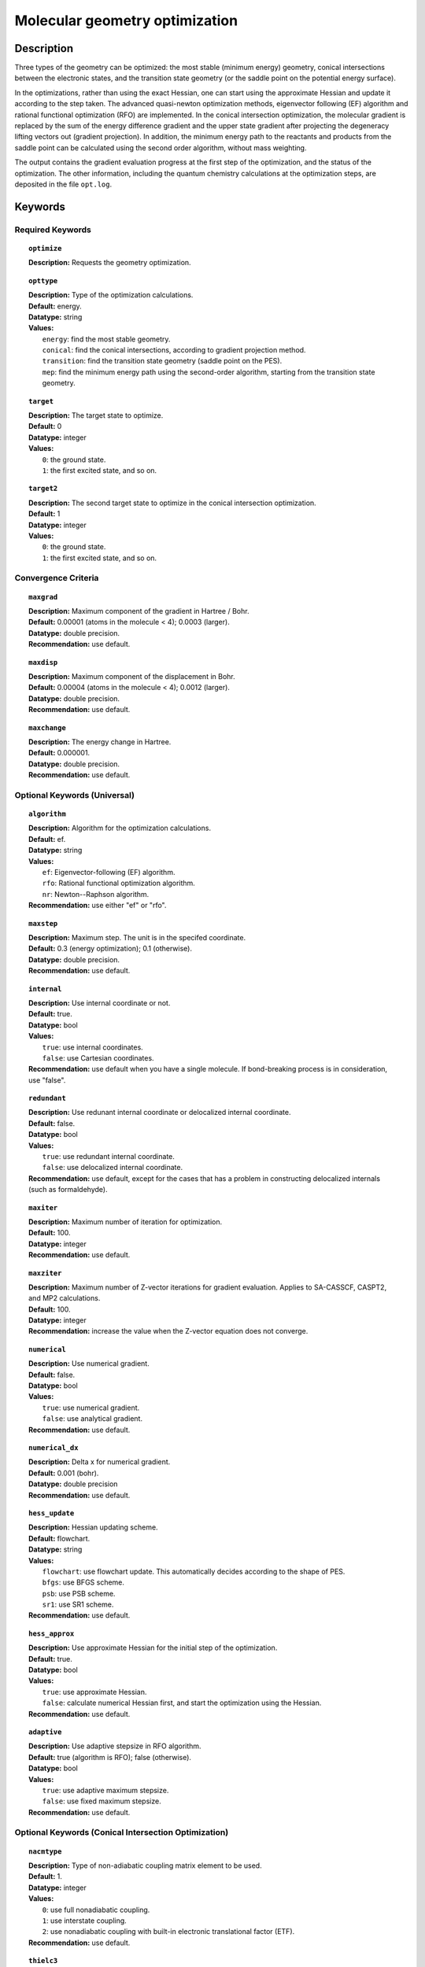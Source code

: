 .. index:: optimize

.. _optimize:

*******************************
Molecular geometry optimization
*******************************

Description
===========
Three types of the geometry can be optimized: the most stable (minimum energy) geometry, conical intersections between the electronic states, and
the transition state geometry (or the saddle point on the potential energy surface). 

In the optimizations, rather than using the exact Hessian, one can
start using the approximate Hessian and update it according to the step taken.
The advanced quasi-newton optimization methods, eigenvector following (EF) algorithm and rational functional optimization (RFO) are implemented. 
In the conical intersection optimization, the
molecular gradient is replaced by the sum of the energy difference gradient and the upper state gradient after projecting the 
degeneracy lifting vectors out (gradient projection). 
In addition, the minimum energy path to the reactants and products
from the saddle point can be calculated using the second order algorithm, without mass weighting.

The output contains the gradient evaluation progress at the first step of the optimization, and the status of the optimization.
The other information, including the quantum chemistry calculations at the optimization steps, are deposited in the file ``opt.log``.

Keywords
========
Required Keywords
-----------------
.. topic:: ``optimize``

   | **Description:** Requests the geometry optimization. 

.. topic:: ``opttype``

   | **Description:** Type of the optimization calculations.
   | **Default:** energy.
   | **Datatype:** string
   | **Values:** 
   |    ``energy``: find the most stable geometry.
   |    ``conical``: find the conical intersections, according to gradient projection method.
   |    ``transition``: find the transition state geometry (saddle point on the PES).
   |    ``mep``: find the minimum energy path using the second-order algorithm, starting from the transition state geometry.

.. topic:: ``target``

   | **Description:** The target state to optimize.
   | **Default:** 0
   | **Datatype:** integer
   | **Values:**
   |    ``0``: the ground state.
   |    ``1``: the first excited state, and so on.

.. topic:: ``target2``

   | **Description:** The second target state to optimize in the conical intersection optimization.
   | **Default:** 1
   | **Datatype:** integer
   | **Values:**
   |    ``0``: the ground state.
   |    ``1``: the first excited state, and so on.

.. topic:: ``method``
   | **Description:** The method array allows the user to specify one or more methods to be used in the Hessian calculation. See section on input structure for more information. 

Convergence Criteria
--------------------

.. topic:: ``maxgrad``

   | **Description:** Maximum component of the gradient in Hartree / Bohr.
   | **Default:** 0.00001 (atoms in the molecule < 4); 0.0003 (larger).
   | **Datatype:** double precision.
   | **Recommendation:** use default.

.. topic:: ``maxdisp``

   | **Description:** Maximum component of the displacement in Bohr.
   | **Default:** 0.00004 (atoms in the molecule < 4); 0.0012 (larger).
   | **Datatype:** double precision.
   | **Recommendation:** use default.

.. topic:: ``maxchange``

   | **Description:** The energy change in Hartree.
   | **Default:** 0.000001.
   | **Datatype:** double precision.
   | **Recommendation:** use default.

Optional Keywords (Universal)
-----------------------------

.. topic:: ``algorithm``

   | **Description:** Algorithm for the optimization calculations.
   | **Default:** ef.
   | **Datatype:** string
   | **Values:** 
   |    ``ef``: Eigenvector-following (EF) algorithm.
   |    ``rfo``: Rational functional optimization algorithm.
   |    ``nr``: Newton--Raphson algorithm.
   | **Recommendation:** use either "ef" or "rfo".

.. topic:: ``maxstep``

   | **Description:** Maximum step. The unit is in the specifed coordinate.
   | **Default:** 0.3 (energy optimization); 0.1 (otherwise).
   | **Datatype:** double precision.
   | **Recommendation:** use default.

.. topic:: ``internal``

   | **Description:** Use internal coordinate or not.
   | **Default:** true.
   | **Datatype:** bool
   | **Values:**
   |    ``true``: use internal coordinates.
   |    ``false``: use Cartesian coordinates.
   | **Recommendation:** use default when you have a single molecule. If bond-breaking process is in consideration, use "false".

.. topic:: ``redundant``

   | **Description:** Use redunant internal coordinate or delocalized internal coordinate.
   | **Default:** false.
   | **Datatype:** bool
   | **Values:** 
   |    ``true``: use redundant internal coordinate.
   |    ``false``: use delocalized internal coordinate.
   | **Recommendation:** use default, except for the cases that has a problem in constructing delocalized internals (such as formaldehyde).

.. topic:: ``maxiter``

   | **Description:** Maximum number of iteration for optimization.
   | **Default:** 100.
   | **Datatype:** integer
   | **Recommendation:** use default.

.. topic:: ``maxziter``

   | **Description:** Maximum number of Z-vector iterations for gradient evaluation. Applies to SA-CASSCF, CASPT2, and MP2 calculations.
   | **Default:** 100.
   | **Datatype:** integer
   | **Recommendation:** increase the value when the Z-vector equation does not converge.

.. topic:: ``numerical``

   | **Description:** Use numerical gradient.
   | **Default:** false.
   | **Datatype:** bool
   | **Values:** 
   |    ``true``: use numerical gradient.
   |    ``false``: use analytical gradient.
   | **Recommendation:** use default.

.. topic:: ``numerical_dx``

   | **Description:** \Delta x for numerical gradient.
   | **Default:** 0.001 (bohr).
   | **Datatype:** double precision
   | **Recommendation:** use default.

.. topic:: ``hess_update``

   | **Description:** Hessian updating scheme.
   | **Default:** flowchart.
   | **Datatype:** string
   | **Values:** 
   |    ``flowchart``: use flowchart update. This automatically decides according to the shape of PES.
   |    ``bfgs``: use BFGS scheme.
   |    ``psb``: use PSB scheme.
   |    ``sr1``: use SR1 scheme.
   | **Recommendation:** use default.

.. topic:: ``hess_approx``

   | **Description:** Use approximate Hessian for the initial step of the optimization.
   | **Default:** true.
   | **Datatype:** bool
   | **Values:** 
   |    ``true``: use approximate Hessian.
   |    ``false``: calculate numerical Hessian first, and start the optimization using the Hessian.
   | **Recommendation:** use default.

.. topic:: ``adaptive``

   | **Description:** Use adaptive stepsize in RFO algorithm.
   | **Default:** true (algorithm is RFO); false (otherwise).
   | **Datatype:** bool
   | **Values:** 
   |    ``true``: use adaptive maximum stepsize.
   |    ``false``: use fixed maximum stepsize.
   | **Recommendation:** use default.

Optional Keywords (Conical Intersection Optimization)
-----------------------------------------------------

.. topic:: ``nacmtype``

   | **Description:** Type of non-adiabatic coupling matrix element to be used.
   | **Default:** 1.
   | **Datatype:** integer
   | **Values:** 
   |    ``0``: use full nonadiabatic coupling.
   |    ``1``: use interstate coupling.
   |    ``2``: use nonadiabatic coupling with built-in electronic translational factor (ETF).
   | **Recommendation:** use default.

.. topic:: ``thielc3``

   | **Description:** Thiel's C_3 parameter, which is multiplied to the full gradient. 
   | **Default:** 2.0.
   | **Datatype:** double precision
   | **Recommendation:** use default.

.. topic:: ``thielc4``

   | **Description:** Thiel's C_4 parameter, which is multiplied to the gradient difference.
   | **Default:** 0.5
   | **Datatype:** double precision
   | **Recommendation:** use default.

Optional Keywords (Minimum Energy Path)
---------------------------------------

.. topic:: ``mep_direction``

   | **Description:** Direction of the MEP calculation from the transition state.
   | **Default:** 1.
   | **Datatype:** integer
   | **Values:** 
   |    ``1``: use the direction of the lowest eigenvector.
   |    ``-1``: use the opposite direction of the lowest eigenvector.
   | **Recommendation:** run two calculations with "1" and "-1" to get the full path.


Example
=======
This optimizes the ground state geometry of hydrogen fluoride in the ground state, using two-state averaged CAASCF with active space of (2e,2o).

Sample input
------------

.. code-block:: javascript 

   { "bagel" : [

   {
     "title" : "molecule",
     "basis" : "svp",
     "df_basis" : "svp-jkfit",
     "angstrom" : false,
     "geometry" : [
       { "atom" : "H",  "xyz" : [   -0.000000,     -0.000000,      1.700000] },
       { "atom" : "F",  "xyz" : [   -0.000000,     -0.000000,      0.000000] }
     ]
   },

   {
     "title" : "optimize",
     "method" : [ {
       "title" : "casscf",
       "nact" : 0,
       "nact_cas" : 2,
       "nclosed" : 4,
       "nstate" : 2
     } ]
   }

   ]}

This optimization ends in three steps.


References
==========

+-----------------------------------------------+------------------------------------------------------------------------------------------+
|          Description of Reference             |                          Reference                                                       | 
+===============================================+==========================================================================================+
| Eigenvector following algorithm               | J\. Baker, J. Comput. Chem. **7**, 385 (1986).                                           |
+-----------------------------------------------+------------------------------------------------------------------------------------------+
| Rational functional optimization algorithm    | A\. Banerjee, N. Adams, J. Simons, and R. J. Shepard, J. Phys. Chem. **89**, 52 (1985).  |
+-----------------------------------------------+------------------------------------------------------------------------------------------+
| Second-order minimum energy path search       | C\. Gonzalez and H. B. Schlegel, J. Chem. Phys. **90**, 2154 (1989).                     |
+-----------------------------------------------+------------------------------------------------------------------------------------------+
| Gradient projection algorithm                 | M\. J. Bearpark, M. A. Robb, and H. B. Schlegel, Chem. Phys. Lett. **223**, 269 (1994).  |
+-----------------------------------------------+------------------------------------------------------------------------------------------+
| Flowchart method                              | A\. B. Birkholz, and H. B. Schlegel, Theor. Chem. Acc. **135**, 84 (2016).               |
+-----------------------------------------------+------------------------------------------------------------------------------------------+
| ETF in nonadiabatic coupling                  | S\. Fatehi, and J. E. Subotnik, J. Phys. Chem. Lett. **3**, 2039 (2012).                 |
+-----------------------------------------------+------------------------------------------------------------------------------------------+
| Thiel's conical intersection parameters       | T\. W. Keal, A. Koslowski and W. Thiel, Theor. Chem. Acc. **118**, 837 (2007).           |
+-----------------------------------------------+------------------------------------------------------------------------------------------+

